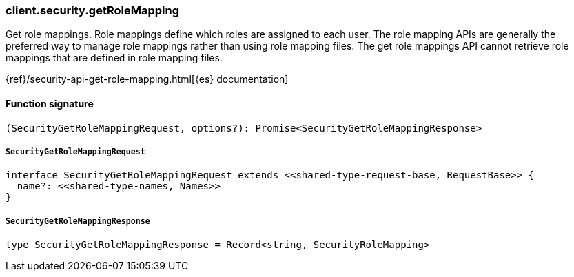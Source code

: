 [[reference-security-get_role_mapping]]

////////
===========================================================================================================================
||                                                                                                                       ||
||                                                                                                                       ||
||                                                                                                                       ||
||        ██████╗ ███████╗ █████╗ ██████╗ ███╗   ███╗███████╗                                                            ||
||        ██╔══██╗██╔════╝██╔══██╗██╔══██╗████╗ ████║██╔════╝                                                            ||
||        ██████╔╝█████╗  ███████║██║  ██║██╔████╔██║█████╗                                                              ||
||        ██╔══██╗██╔══╝  ██╔══██║██║  ██║██║╚██╔╝██║██╔══╝                                                              ||
||        ██║  ██║███████╗██║  ██║██████╔╝██║ ╚═╝ ██║███████╗                                                            ||
||        ╚═╝  ╚═╝╚══════╝╚═╝  ╚═╝╚═════╝ ╚═╝     ╚═╝╚══════╝                                                            ||
||                                                                                                                       ||
||                                                                                                                       ||
||    This file is autogenerated, DO NOT send pull requests that changes this file directly.                             ||
||    You should update the script that does the generation, which can be found in:                                      ||
||    https://github.com/elastic/elastic-client-generator-js                                                             ||
||                                                                                                                       ||
||    You can run the script with the following command:                                                                 ||
||       npm run elasticsearch -- --version <version>                                                                    ||
||                                                                                                                       ||
||                                                                                                                       ||
||                                                                                                                       ||
===========================================================================================================================
////////

[discrete]
=== client.security.getRoleMapping

Get role mappings. Role mappings define which roles are assigned to each user. The role mapping APIs are generally the preferred way to manage role mappings rather than using role mapping files. The get role mappings API cannot retrieve role mappings that are defined in role mapping files.

{ref}/security-api-get-role-mapping.html[{es} documentation]

[discrete]
==== Function signature

[source,ts]
----
(SecurityGetRoleMappingRequest, options?): Promise<SecurityGetRoleMappingResponse>
----

[discrete]
===== `SecurityGetRoleMappingRequest`

[source,ts]
----
interface SecurityGetRoleMappingRequest extends <<shared-type-request-base, RequestBase>> {
  name?: <<shared-type-names, Names>>
}
----

[discrete]
===== `SecurityGetRoleMappingResponse`

[source,ts]
----
type SecurityGetRoleMappingResponse = Record<string, SecurityRoleMapping>
----


